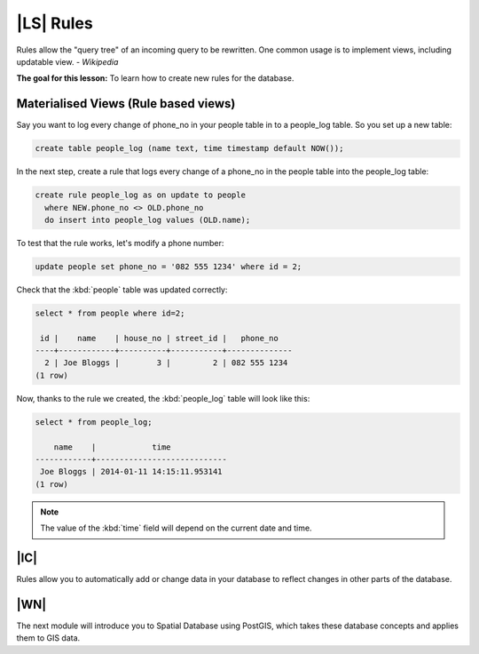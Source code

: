 |LS| Rules
===============================================================================

Rules allow the "query tree" of an incoming query to be rewritten. One common
usage is to implement views, including updatable view. *- Wikipedia*

**The goal for this lesson:** To learn how to create new rules for the
database.

Materialised Views (Rule based views)
-------------------------------------------------------------------------------

Say you want to log every change of phone_no in your people table in to a
people_log table. So you set up a new table:

.. code-block:: sql

  create table people_log (name text, time timestamp default NOW());

In the next step, create a rule that logs every change of a phone_no in the
people table into the people_log table:

.. code-block:: sql

  create rule people_log as on update to people
    where NEW.phone_no <> OLD.phone_no
    do insert into people_log values (OLD.name);

To test that the rule works, let's modify a phone number:

.. code-block:: sql

  update people set phone_no = '082 555 1234' where id = 2;

Check that the :kbd:`people` table was updated correctly:

.. code-block:: sql

    select * from people where id=2;

     id |    name    | house_no | street_id |   phone_no
    ----+------------+----------+-----------+--------------
      2 | Joe Bloggs |        3 |         2 | 082 555 1234
    (1 row)

Now, thanks to the rule we created, the :kbd:`people_log` table will look like
this:

.. code-block:: sql

    select * from people_log;

        name    |            time
    ------------+----------------------------
     Joe Bloggs | 2014-01-11 14:15:11.953141
    (1 row)

.. note::  The value of the :kbd:`time` field will depend on the current date
   and time.

|IC|
-------------------------------------------------------------------------------

Rules allow you to automatically add or change data in your database to reflect
changes in other parts of the database.

|WN|
-------------------------------------------------------------------------------

The next module will introduce you to Spatial Database using PostGIS,
which takes these database concepts and applies them to GIS data.
